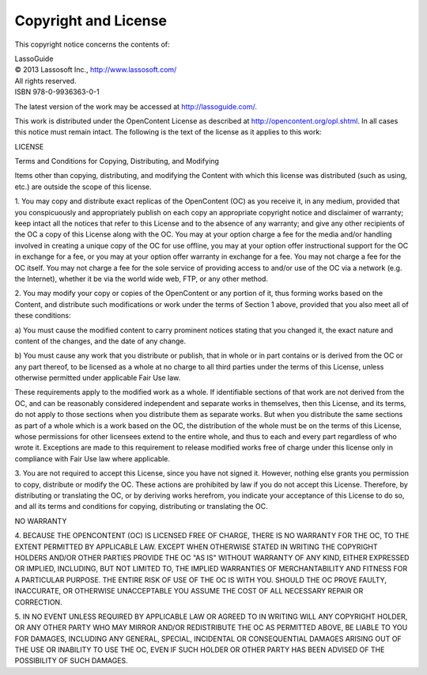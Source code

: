 .. _copyright-license:

*********************
Copyright and License
*********************

This copyright notice concerns the contents of:

| LassoGuide
| |copy| 2013 Lassosoft Inc., http://www.lassosoft.com/
| All rights reserved.
| ISBN 978-0-9936363-0-1

.. |copy| unicode:: U+000A9 .. COPYRIGHT SIGN

The latest version of the work may be accessed at `<http://lassoguide.com/>`_.

This work is distributed under the OpenContent License as described at
`<http://opencontent.org/opl.shtml>`_. In all cases this notice must remain
intact. The following is the text of the license as it applies to this work:

.. container:: col ten

   LICENSE

   Terms and Conditions for Copying, Distributing, and Modifying

   Items other than copying, distributing, and modifying the Content with which
   this license was distributed (such as using, etc.) are outside the scope of
   this license.

   1. You may copy and distribute exact replicas of the OpenContent (OC) as you
   receive it, in any medium, provided that you conspicuously and appropriately
   publish on each copy an appropriate copyright notice and disclaimer of
   warranty; keep intact all the notices that refer to this License and to the
   absence of any warranty; and give any other recipients of the OC a copy of
   this License along with the OC. You may at your option charge a fee for the
   media and/or handling involved in creating a unique copy of the OC for use
   offline, you may at your option offer instructional support for the OC in
   exchange for a fee, or you may at your option offer warranty in exchange for a
   fee. You may not charge a fee for the OC itself. You may not charge a fee for
   the sole service of providing access to and/or use of the OC via a network
   (e.g. the Internet), whether it be via the world wide web, FTP, or any other
   method.

   2. You may modify your copy or copies of the OpenContent or any portion of it,
   thus forming works based on the Content, and distribute such modifications or
   work under the terms of Section 1 above, provided that you also meet all of
   these conditions:

   a) You must cause the modified content to carry prominent notices stating that
   you changed it, the exact nature and content of the changes, and the date of
   any change.

   b) You must cause any work that you distribute or publish, that in whole or in
   part contains or is derived from the OC or any part thereof, to be licensed as
   a whole at no charge to all third parties under the terms of this License,
   unless otherwise permitted under applicable Fair Use law.

   These requirements apply to the modified work as a whole. If identifiable
   sections of that work are not derived from the OC, and can be reasonably
   considered independent and separate works in themselves, then this License,
   and its terms, do not apply to those sections when you distribute them as
   separate works. But when you distribute the same sections as part of a whole
   which is a work based on the OC, the distribution of the whole must be on the
   terms of this License, whose permissions for other licensees extend to the
   entire whole, and thus to each and every part regardless of who wrote it.
   Exceptions are made to this requirement to release modified works free of
   charge under this license only in compliance with Fair Use law where
   applicable.

   3. You are not required to accept this License, since you have not signed it.
   However, nothing else grants you permission to copy, distribute or modify the
   OC. These actions are prohibited by law if you do not accept this License.
   Therefore, by distributing or translating the OC, or by deriving works
   herefrom, you indicate your acceptance of this License to do so, and all its
   terms and conditions for copying, distributing or translating the OC.

   NO WARRANTY

   4. BECAUSE THE OPENCONTENT (OC) IS LICENSED FREE OF CHARGE, THERE IS NO
   WARRANTY FOR THE OC, TO THE EXTENT PERMITTED BY APPLICABLE LAW. EXCEPT WHEN
   OTHERWISE STATED IN WRITING THE COPYRIGHT HOLDERS AND/OR OTHER PARTIES PROVIDE
   THE OC "AS IS" WITHOUT WARRANTY OF ANY KIND, EITHER EXPRESSED OR IMPLIED,
   INCLUDING, BUT NOT LIMITED TO, THE IMPLIED WARRANTIES OF MERCHANTABILITY AND
   FITNESS FOR A PARTICULAR PURPOSE. THE ENTIRE RISK OF USE OF THE OC IS WITH
   YOU. SHOULD THE OC PROVE FAULTY, INACCURATE, OR OTHERWISE UNACCEPTABLE YOU
   ASSUME THE COST OF ALL NECESSARY REPAIR OR CORRECTION.

   5. IN NO EVENT UNLESS REQUIRED BY APPLICABLE LAW OR AGREED TO IN WRITING WILL
   ANY COPYRIGHT HOLDER, OR ANY OTHER PARTY WHO MAY MIRROR AND/OR REDISTRIBUTE
   THE OC AS PERMITTED ABOVE, BE LIABLE TO YOU FOR DAMAGES, INCLUDING ANY
   GENERAL, SPECIAL, INCIDENTAL OR CONSEQUENTIAL DAMAGES ARISING OUT OF THE USE
   OR INABILITY TO USE THE OC, EVEN IF SUCH HOLDER OR OTHER PARTY HAS BEEN
   ADVISED OF THE POSSIBILITY OF SUCH DAMAGES.
